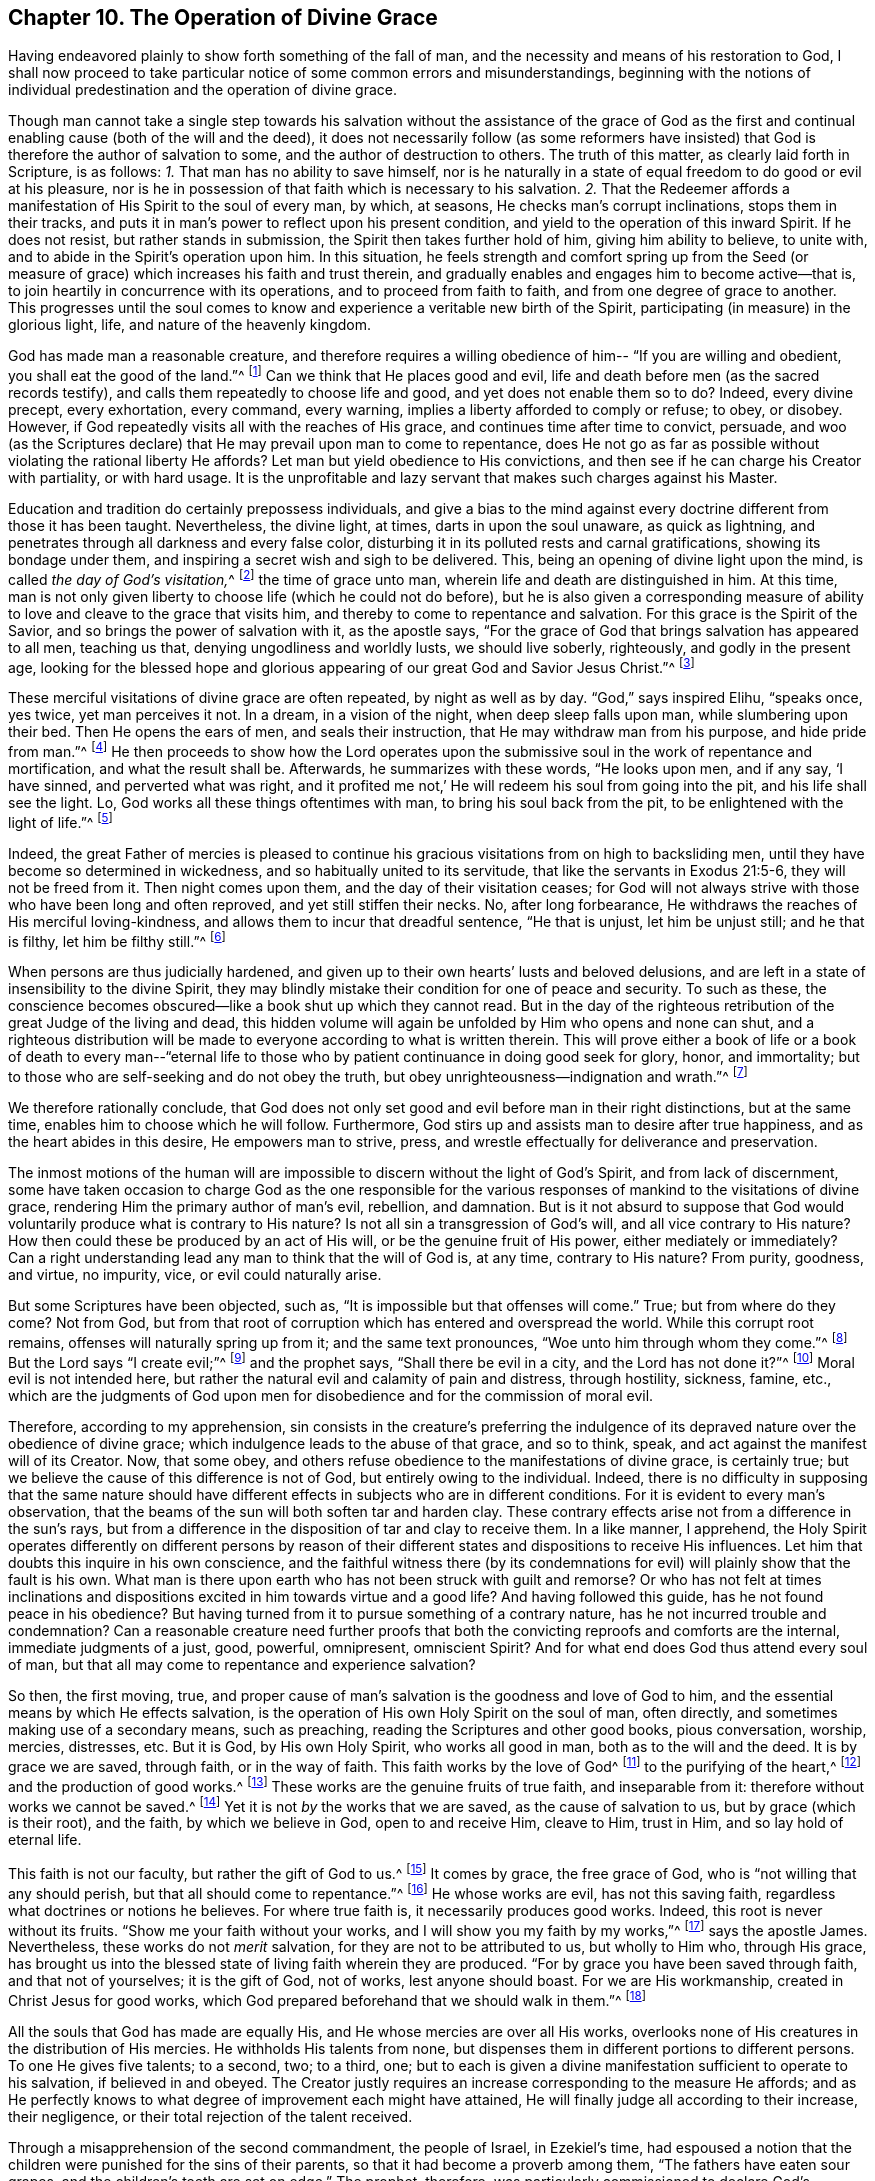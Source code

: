 == Chapter 10. The Operation of Divine Grace

Having endeavored plainly to show forth something of the fall of man,
and the necessity and means of his restoration to God,
I shall now proceed to take particular notice of
some common errors and misunderstandings,
beginning with the notions of individual
predestination and the operation of divine grace.

Though man cannot take a single step towards his salvation
without the assistance of the grace of God as the first and
continual enabling cause (both of the will and the deed),
it does not necessarily follow (as some reformers have insisted) that
God is therefore the author of salvation to some,
and the author of destruction to others.
The truth of this matter, as clearly laid forth in Scripture, is as follows:
_1+++.+++_ That man has no ability to save himself,
nor is he naturally in a state of equal freedom to do good or evil at his pleasure,
nor is he in possession of that faith which is necessary to his salvation.
_2+++.+++_ That the Redeemer affords a manifestation of His Spirit to the soul of every man,
by which, at seasons, He checks man`'s corrupt inclinations, stops them in their tracks,
and puts it in man`'s power to reflect upon his present condition,
and yield to the operation of this inward Spirit.
If he does not resist, but rather stands in submission,
the Spirit then takes further hold of him, giving him ability to believe, to unite with,
and to abide in the Spirit`'s operation upon him.
In this situation,
he feels strength and comfort spring up from the Seed
(or measure of grace)
which increases his faith and trust therein,
and gradually enables and engages him to become active--that is,
to join heartily in concurrence with its operations, and to proceed from faith to faith,
and from one degree of grace to another.
This progresses until the soul comes to know and
experience a veritable new birth of the Spirit,
participating (in measure) in the glorious light, life,
and nature of the heavenly kingdom.

God has made man a reasonable creature,
and therefore requires a willing obedience of him--
"`If you are willing and obedient, you shall eat the good of the land.`"^
footnote:[Isaiah 1:19]
Can we think that He places good and evil,
life and death before men (as the sacred records testify),
and calls them repeatedly to choose life and good, and yet does not enable them so to do?
Indeed, every divine precept, every exhortation, every command, every warning,
implies a liberty afforded to comply or refuse; to obey, or disobey.
However, if God repeatedly visits all with the reaches of His grace,
and continues time after time to convict, persuade,
and woo (as the Scriptures declare) that He may prevail upon man to come to repentance,
does He not go as far as possible without violating the rational liberty He affords?
Let man but yield obedience to His convictions,
and then see if he can charge his Creator with partiality, or with hard usage.
It is the unprofitable and lazy servant that makes such charges against his Master.

Education and tradition do certainly prepossess individuals,
and give a bias to the mind against every
doctrine different from those it has been taught.
Nevertheless, the divine light, at times, darts in upon the soul unaware,
as quick as lightning, and penetrates through all darkness and every false color,
disturbing it in its polluted rests and carnal gratifications,
showing its bondage under them, and inspiring a secret wish and sigh to be delivered.
This, being an opening of divine light upon the mind,
is called __the day of God`'s visitation,__^
footnote:[Luke 19:44; 1 Peter 2:12]
the time of grace unto man, wherein life and death are distinguished in him.
At this time,
man is not only given liberty to choose life (which he could not do before),
but he is also given a corresponding measure of ability
to love and cleave to the grace that visits him,
and thereby to come to repentance and salvation.
For this grace is the Spirit of the Savior, and so brings the power of salvation with it,
as the apostle says,
"`For the grace of God that brings salvation has appeared to all men, teaching us that,
denying ungodliness and worldly lusts, we should live soberly, righteously,
and godly in the present age,
looking for the blessed hope and glorious appearing of
our great God and Savior Jesus Christ.`"^
footnote:[Titus 2:11-13]

These merciful visitations of divine grace are often repeated, by night as well as by day.
"`God,`" says inspired Elihu, "`speaks once, yes twice, yet man perceives it not.
In a dream, in a vision of the night, when deep sleep falls upon man,
while slumbering upon their bed.
Then He opens the ears of men, and seals their instruction,
that He may withdraw man from his purpose, and hide pride from man.`"^
footnote:[Job 33:14-16]
He then proceeds to show how the Lord operates upon the
submissive soul in the work of repentance and mortification,
and what the result shall be.
Afterwards, he summarizes with these words, "`He looks upon men, and if any say,
'`I have sinned, and perverted what was right,
and it profited me not,`' He will redeem his soul from going into the pit,
and his life shall see the light.
Lo, God works all these things oftentimes with man, to bring his soul back from the pit,
to be enlightened with the light of life.`"^
footnote:[Job 33:27-30]

Indeed,
the great Father of mercies is pleased to continue his
gracious visitations from on high to backsliding men,
until they have become so determined in wickedness,
and so habitually united to its servitude, that like the servants in Exodus 21:5-6,
they will not be freed from it.
Then night comes upon them, and the day of their visitation ceases;
for God will not always strive with those who have been long and often reproved,
and yet still stiffen their necks.
No, after long forbearance, He withdraws the reaches of His merciful loving-kindness,
and allows them to incur that dreadful sentence, "`He that is unjust,
let him be unjust still; and he that is filthy, let him be filthy still.`"^
footnote:[Revelation 22:11]

When persons are thus judicially hardened,
and given up to their own hearts`' lusts and beloved delusions,
and are left in a state of insensibility to the divine Spirit,
they may blindly mistake their condition for one of peace and security.
To such as these,
the conscience becomes obscured--like a book shut up which they cannot read.
But in the day of the righteous retribution of the great Judge of the living and dead,
this hidden volume will again be unfolded by Him who opens and none can shut,
and a righteous distribution will be made to
everyone according to what is written therein.
This will prove either a book of life or a book of death to every man--"`eternal
life to those who by patient continuance in doing good seek for glory,
honor, and immortality; but to those who are self-seeking and do not obey the truth,
but obey unrighteousness--indignation and wrath.`"^
footnote:[Romans 2:7-8]

We therefore rationally conclude,
that God does not only set good and evil before man in their right distinctions,
but at the same time, enables him to choose which he will follow.
Furthermore, God stirs up and assists man to desire after true happiness,
and as the heart abides in this desire, He empowers man to strive, press,
and wrestle effectually for deliverance and preservation.

The inmost motions of the human will are impossible to
discern without the light of God`'s Spirit,
and from lack of discernment,
some have taken occasion to charge God as the one responsible for the
various responses of mankind to the visitations of divine grace,
rendering Him the primary author of man`'s evil, rebellion, and damnation.
But is it not absurd to suppose that God would
voluntarily produce what is contrary to His nature?
Is not all sin a transgression of God`'s will, and all vice contrary to His nature?
How then could these be produced by an act of His will,
or be the genuine fruit of His power, either mediately or immediately?
Can a right understanding lead any man to think that the will of God is, at any time,
contrary to His nature?
From purity, goodness, and virtue, no impurity, vice, or evil could naturally arise.

But some Scriptures have been objected, such as,
"`It is impossible but that offenses will come.`"
True; but from where do they come?
Not from God, but from that root of corruption which has entered and overspread the world.
While this corrupt root remains, offenses will naturally spring up from it;
and the same text pronounces, "`Woe unto him through whom they come.`"^
footnote:[Luke 17:1]
But the Lord says "`I create evil;`"^
footnote:[Isaiah 45:7]
and the prophet says, "`Shall there be evil in a city, and the Lord has not done it?`"^
footnote:[Amos 3:6]
Moral evil is not intended here,
but rather the natural evil and calamity of pain and distress, through hostility,
sickness, famine, etc.,
which are the judgments of God upon men for
disobedience and for the commission of moral evil.

Therefore, according to my apprehension,
sin consists in the creature`'s preferring the indulgence of
its depraved nature over the obedience of divine grace;
which indulgence leads to the abuse of that grace, and so to think, speak,
and act against the manifest will of its Creator.
Now, that some obey, and others refuse obedience to the manifestations of divine grace,
is certainly true; but we believe the cause of this difference is not of God,
but entirely owing to the individual.
Indeed, there is no difficulty in supposing that the same nature should have
different effects in subjects who are in different conditions.
For it is evident to every man`'s observation,
that the beams of the sun will both soften tar and harden clay.
These contrary effects arise not from a difference in the sun`'s rays,
but from a difference in the disposition of tar and clay to receive them.
In a like manner, I apprehend,
the Holy Spirit operates differently on different persons by reason
of their different states and dispositions to receive His influences.
Let him that doubts this inquire in his own conscience,
and the faithful witness there
(by its condemnations for evil)
will plainly show that the fault is his own.
What man is there upon earth who has not been struck with guilt and remorse?
Or who has not felt at times inclinations and dispositions
excited in him towards virtue and a good life?
And having followed this guide, has he not found peace in his obedience?
But having turned from it to pursue something of a contrary nature,
has he not incurred trouble and condemnation?
Can a reasonable creature need further proofs that both
the convicting reproofs and comforts are the internal,
immediate judgments of a just, good, powerful, omnipresent, omniscient Spirit?
And for what end does God thus attend every soul of man,
but that all may come to repentance and experience salvation?

So then, the first moving, true,
and proper cause of man`'s salvation is the goodness and love of God to him,
and the essential means by which He effects salvation,
is the operation of His own Holy Spirit on the soul of man, often directly,
and sometimes making use of a secondary means, such as preaching,
reading the Scriptures and other good books, pious conversation, worship, mercies,
distresses, etc.
But it is God, by His own Holy Spirit, who works all good in man,
both as to the will and the deed.
It is by grace we are saved, through faith, or in the way of faith.
This faith works by the love of God^
footnote:[Galatians 5:6]
to the purifying of the heart,^
footnote:[Acts 15:9]
and the production of good works.^
footnote:[James 2:14-26]
These works are the genuine fruits of true faith, and inseparable from it:
therefore without works we cannot be saved.^
footnote:[James 2:24]
Yet it is not _by_ the works that we are saved, as the cause of salvation to us,
but by grace (which is their root), and the faith, by which we believe in God,
open to and receive Him, cleave to Him, trust in Him, and so lay hold of eternal life.

This faith is not our faculty, but rather the gift of God to us.^
footnote:[Hebrews 12:1-2, Peter 1:1, Philippians 1:29]
It comes by grace, the free grace of God, who is
"`not willing that any should perish, but that all should come to repentance.`"^
footnote:[2 Peter 3:9]
He whose works are evil, has not this saving faith,
regardless what doctrines or notions he believes.
For where true faith is, it necessarily produces good works.
Indeed, this root is never without its fruits.
"`Show me your faith without your works, and I will show you my faith by my works,`"^
footnote:[James 2:18]
says the apostle James.
Nevertheless, these works do not _merit_ salvation,
for they are not to be attributed to us, but wholly to Him who, through His grace,
has brought us into the blessed state of living faith wherein they are produced.
"`For by grace you have been saved through faith, and that not of yourselves;
it is the gift of God, not of works, lest anyone should boast.
For we are His workmanship, created in Christ Jesus for good works,
which God prepared beforehand that we should walk in them.`"^
footnote:[Ephesians 2:8-10]

All the souls that God has made are equally His,
and He whose mercies are over all His works,
overlooks none of His creatures in the distribution of His mercies.
He withholds His talents from none,
but dispenses them in different portions to different persons.
To one He gives five talents; to a second, two; to a third, one;
but to each is given a divine manifestation sufficient to operate to his salvation,
if believed in and obeyed.
The Creator justly requires an increase corresponding to the measure He affords;
and as He perfectly knows to what degree of improvement each might have attained,
He will finally judge all according to their increase, their negligence,
or their total rejection of the talent received.

Through a misapprehension of the second commandment, the people of Israel,
in Ezekiel`'s time,
had espoused a notion that the children were punished for the sins of their parents,
so that it had become a proverb among them,
"`The fathers have eaten sour grapes, and the children`'s teeth are set on edge.`"
The prophet, therefore,
was particularly commissioned to declare God`'s immutable will in opposition to this:
"`'`As I live,`' says the Lord God, '`you shall no longer use this proverb in Israel.
Behold, all souls are Mine; the soul of the father as well as the soul of the son is Mine.
The soul who sins shall die.`"^
footnote:[Ezekiel 18:3-4]
"`The son shall not bear the iniquity of the father,
neither shall the father bear the iniquity of the son;
the righteousness of the righteous shall be upon himself,
and the wickedness of the wicked shall be upon himself.`"^
footnote:[Ezekiel 18:20]
"`Yet you say, '`The way of the Lord is not fair.`'
Hear now, O house of Israel,
is it not My way which is fair, and your ways which are not fair?
When a righteous man turns away from his righteousness, commits iniquity, and dies in it,
it is because of the iniquity which he has done that he dies.
Again, when a wicked man turns away from the wickedness which he committed,
and does what is lawful and right, he preserves himself alive.
Because he considers and turns away from all the transgressions which he committed,
he shall surely live; he shall not die.`"^
footnote:[Ezekiel 18:25-28]
"`Therefore, I will judge you, house of Israel, everyone according to his ways,
says the Lord God.
Repent, and turn yourselves from all your transgressions;
so that iniquity shall not be your ruin.`"^
footnote:[Ezekiel 18:30]
The prophet repeats more to the same purpose, both in this chapter,
and in the 33rd. "`'`As I live,`' says the Lord God,
'`I have no pleasure in the death of the wicked,
but that the wicked turn from his way and live.
Turn, turn from your evil ways!
For why should you die, O house of Israel?`'`"^
footnote:[Ezekiel 33:11]
"`Yet the children of your people say,
'`The way of the Lord is not fair.`'
But it is their way which is not fair!
When the righteous turns from his righteousness and commits iniquity,
he shall die because of it.
But when the wicked turns from his wickedness and does what is lawful and right,
he shall live because of it.`"^
footnote:[Ezekiel 33:17-19]
Now, it is manifest that the death spoken of in these
Scriptures is not the common death of the body;
for in that respect, the same event happens to the righteous and the wicked.
Surely the death mentioned here refers to the everlasting and unhappy state of
souls who go out of time into eternity without repentance and regeneration.

From all these express declarations,
it is evident that the Almighty "`does not afflict willingly,
nor grieve the children of men;`"^
footnote:[Lamentations 3:3]
and that He is "`not willing that any should perish,
but that all should come to repentance,`"^
footnote:[2 Peter 3:9]
desiring "`all men to be saved and to come to the knowledge of the truth.`"^
footnote:[1 Timothy 2:4]
These are all plain manifestations of the mind of God on this point,
and ought to be decisive.
The sins of men are placed to the account of their own will, and not to the will of God.
"`For why should you die, O house of Israel?`"^
footnote:[Ezekiel 18:31, 33:11]
And indeed, it is clear He does all that can be done by fair means to prevent it.
By that pressing repetition,
"`Turn you, turn you from your evil ways,`"
it is manifest how He puts it in the power of men to turn from them.
Who then can justify their perverseness, or in any way charge their sin,
either immediately or remotely, to His account?
Men are not destroyed through any malevolence in their Creator,
but instead are saved by His grace,
which He dispenses to all from that unparalleled benevolence
which arises purely from His infinite goodness.
Sinful man has nothing to offer.
God, therefore, will have mercy because He will have mercy.
Yes, because He is full of mercy,
He will dispense it to His helpless and unworthy creatures.
"`I,`" says the Lord to the repenting sinner,
"`even I am He that blots out your transgressions for My own sake,
and I will not remember your sins.`"^
footnote:[Isaiah 43:25]

Various texts and portions of Scripture have been pressed and used to
ascribe a cruel partiality to our Creator and Benefactor.
We are told that He ordered the obstinacy of Pharaoh, the sin and folly of Sihon,
and the kings of Canaan,
the treacherous rebellion of Zedekiah against the king of Babylon,
the ravages of Nebuchadnezzar, etc.
But properly considered, this was an ordering of punishment for sin,
and not an ordering of sin for punishment.
The Lord hardens none till they have hardened
themselves past all probability of repentance,
and then He leaves them to the disorder of their own beloved lusts and vices.
And what are considered to be unrighteous ravages,
though really such in the committers of them, are, respecting the Almighty,
the righteous execution of His justice against those
who have filled up their measure of iniquity,
and abused His gracious goodness and long forbearance towards
them until He sees fit no longer to continue it to them.
Thus He punishes the settled wickedness of some by the wickedness of their enemies,
which He permits to be turned upon them.
But afterwards He proceeds in like manner with
those who were His instruments of chastisement,
when they also have filled up their measure.

The divine Being is but one essence, perfectly pure and simple.
He is one eternal, immutable power, making and supporting all other beings,
and operating variously according to the state of His subjects,
but never contrarily towards subjects in the same condition.
As all souls are equally His immediate creation, no just reason can be advanced why He,
who is righteous in all His ways, and holy or merciful in all His works,
should deal so unequally with them as to predetermine some to eternal happiness,
and others to inevitable misery.
Oh, His mercies are over all, and to all, with a just and gracious intent towards all!
The gracious Redeemer purchased gifts of grace for those who prove rebellious,
as well as for others,
and all are visited with a manifestation of His Spirit that they may profit by it.
And though men do lapse from the visiting power,
and often turn from the assistance afforded them, still He follows them, time after time,
in long forbearance, and often revisits them of His freely abounding grace and mercy,
that they may be prevailed upon to come to repentance and be saved.
The condemnation of men, according to our Savior,
is not the fruit of any previous decree, for "`This is the condemnation,
that light is come into the world, but men loved darkness rather than light,
because their deeds were evil.`"^
footnote:[John 3:19]
